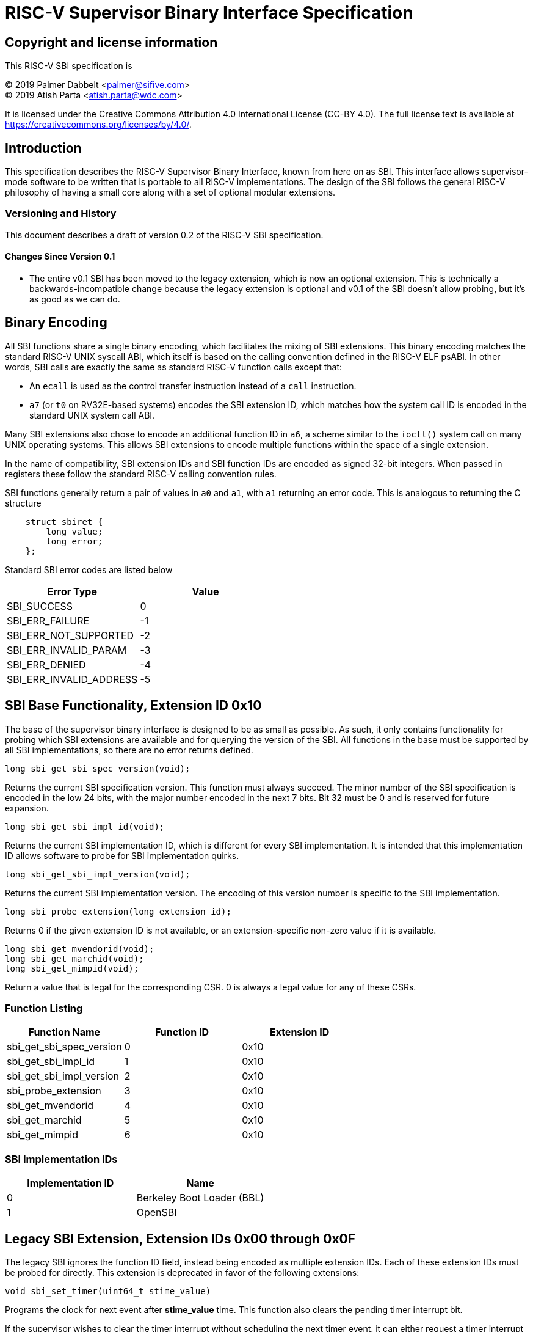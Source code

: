 
= RISC-V Supervisor Binary Interface Specification

== Copyright and license information

This RISC-V SBI specification is

[%hardbreaks]
(C) 2019 Palmer Dabbelt <palmer@sifive.com>
(C) 2019 Atish Parta <atish.parta@wdc.com>

It is licensed under the Creative Commons Attribution 4.0 International
License (CC-BY 4.0).  The full license text is available at
https://creativecommons.org/licenses/by/4.0/.

== Introduction

This specification describes the RISC-V Supervisor Binary Interface, known from
here on as SBI.  This interface allows supervisor-mode software to be written
that is portable to all RISC-V implementations.  The design of the SBI follows
the general RISC-V philosophy of having a small core along with a set of
optional modular extensions.

=== Versioning and History

This document describes a draft of version 0.2 of the RISC-V SBI specification.

==== Changes Since Version 0.1

* The entire v0.1 SBI has been moved to the legacy extension, which is now an
  optional extension.  This is technically a backwards-incompatible change
  because the legacy extension is optional and v0.1 of the SBI doesn't allow
  probing, but it's as good as we can do.

== Binary Encoding

All SBI functions share a single binary encoding, which facilitates the mixing
of SBI extensions.  This binary encoding matches the standard RISC-V UNIX
syscall ABI, which itself is based on the calling convention defined in the
RISC-V ELF psABI.  In other words, SBI calls are exactly the same as standard
RISC-V function calls except that:

* An `ecall` is used as the control transfer instruction instead of a `call`
  instruction.
* `a7` (or `t0` on RV32E-based systems) encodes the SBI extension ID, which
  matches how the system call ID is encoded in the standard UNIX system call
  ABI.

Many SBI extensions also chose to encode an additional function ID in `a6`,
a scheme similar to the `ioctl()` system call on many UNIX operating systems.
This allows SBI extensions to encode multiple functions within the space of a
single extension.

In the name of compatibility, SBI extension IDs and SBI function IDs are
encoded as signed 32-bit integers.  When passed in registers these follow the
standard RISC-V calling convention rules.

SBI functions generally return a pair of values in `a0` and `a1`, with `a1`
returning an error code.  This is analogous to returning the C structure

[source, C]
----
    struct sbiret {
        long value;
        long error;
    };
----

Standard SBI error codes are listed below

[cols="<,>",options="header,compact"]
|===
|  Error Type              |Value
|  SBI_SUCCESS             |  0
|  SBI_ERR_FAILURE         | -1
|  SBI_ERR_NOT_SUPPORTED   | -2
|  SBI_ERR_INVALID_PARAM   | -3
|  SBI_ERR_DENIED          | -4
|  SBI_ERR_INVALID_ADDRESS | -5
|===

== SBI Base Functionality, Extension ID 0x10

The base of the supervisor binary interface is designed to be as small as
possible.  As such, it only contains functionality for probing which SBI
extensions are available and for querying the version of the SBI.  All
functions in the base must be supported by all SBI implementations, so there
are no error returns defined.

[source, C]
----
long sbi_get_sbi_spec_version(void);
----
Returns the current SBI specification version.  This function must always
succeed.  The minor number of the SBI specification is encoded in the low 24
bits, with the major number encoded in the next 7 bits.  Bit 32 must be 0 and
is reserved for future expansion.

[source, C]
----
long sbi_get_sbi_impl_id(void);
----
Returns the current SBI implementation ID, which is different for every SBI
implementation.  It is intended that this implementation ID allows software to
probe for SBI implementation quirks.

[source, C]
----
long sbi_get_sbi_impl_version(void);
----
Returns the current SBI implementation version.  The encoding of this version
number is specific to the SBI implementation.

[source, C]
----
long sbi_probe_extension(long extension_id);
----
Returns 0 if the given extension ID is not available, or an extension-specific
non-zero value if it is available.

[source, C]
----
long sbi_get_mvendorid(void);
long sbi_get_marchid(void);
long sbi_get_mimpid(void);
----
Return a value that is legal for the corresponding CSR.  0 is always a legal
value for any of these CSRs.

=== Function Listing

[cols="<,,>",options="header,compact"]
|===
| Function Name                 | Function ID | Extension ID
| sbi_get_sbi_spec_version      |           0 |         0x10
| sbi_get_sbi_impl_id           |           1 |         0x10
| sbi_get_sbi_impl_version      |           2 |         0x10
| sbi_probe_extension           |           3 |         0x10
| sbi_get_mvendorid             |           4 |         0x10
| sbi_get_marchid               |           5 |         0x10
| sbi_get_mimpid                |           6 |         0x10
|===

=== SBI Implementation IDs

[cols="<,>",options="header,compact"]
|===
| Implementation ID | Name
| 0                 | Berkeley Boot Loader (BBL)
| 1                 | OpenSBI
|===

== Legacy SBI Extension, Extension IDs 0x00 through 0x0F

The legacy SBI ignores the function ID field, instead being encoded as multiple
extension IDs.  Each of these extension IDs must be probed for directly.  This
extension is deprecated in favor of the following extensions:

[source, C]
----
void sbi_set_timer(uint64_t stime_value)
----
Programs the clock for next event after *stime_value* time. This function also
clears the pending timer interrupt bit.

If the supervisor wishes to clear the timer interrupt without scheduling the next
timer event, it can either request a timer interrupt infinitely far into the
future (i.e., (uint64_t)-1), or it can instead mask the timer interrupt by
clearing sie.STIE.

[source, C]
----
void sbi_send_ipi(const unsigned long *hart_mask)
----
Send an inter-processor interrupt to all the harts defined in hart_mask.
Interprocessor interrupts manifest at the receiving harts as Supervisor Software
Interrupts.

hart_mask is a physical address that points to a bit-vector of harts. The bit
vector is represented as a sequence of unsigned longs whose length equals the
number of harts in the system divided by the number of bits in an unsigned long,
rounded up to the next integer.

[source, C]
----
void sbi_clear_ipi(void)
----
Clears the pending IPIs if any. The IPI is cleared only in the hart for which
this SBI call is invoked.

[source, C]
----
void sbi_remote_fence_i(const unsigned long *hart_mask)
----
Instructs remote harts to execute FENCE.I instruction.
N.B. hart_mask is as described in sbi_send_ipi.

[source, C]
----
void sbi_remote_sfence_vma(const unsigned long *hart_mask,
                           unsigned long start,
                           unsigned long size)
----
Instructs the remote harts to execute one or more SFENCE.VMA instructions,
covering the range of virtual addresses between start and size.

[source, C]
----
void sbi_remote_sfence_vma_asid(const unsigned long *hart_mask,
                                unsigned long start,
                                unsigned long size,
                                unsigned long asid)
----
Instruct the remote harts to execute one or more SFENCE.VMA instructions,
covering the range of virtual addresses between start and size.  This covers
only the given ASID.

[source, C]
----
int sbi_console_getchar(void)
----
Read a byte from debug console; returns the byte on success, or -1 for failure.
Note. This is the only SBI call that has a non-void return type.

[source, C]
----
void sbi_console_putchar(int ch)
----
Write data present in *ch* to debug console.

Unlike `sbi_console_getchar`, this SBI call **will block** if there
remain any pending characters to be transmitted or if the receiving terminal
is not yet ready to receive the byte. However, if the console doesn't exist
at all, then the character is thrown away.

[source, C]
----
void sbi_shutdown(void)
----
Puts all the harts to shut down state from supervisor point of view. This SBI
call doesn't return.

=== Function Listing

[cols="<,,,>",options="header,compact"]
|===
| Function Name             | Function ID | Extension ID | Replacement Extension
| sbi_set_timer             |           0 |         0x00 |                   N/A
| sbi_console_putchar       |           0 |         0x01 |                   N/A
| sbi_console_getchar       |           0 |         0x02 |                   N/A
| sbi_clear_ipi             |           0 |         0x03 |                   N/A
| sbi_send_ipi              |           0 |         0x04 |                   N/A
| sbi_remote_fence_i        |           0 |         0x05 |                   N/A
| sbi_remote_sfence_vma     |           0 |         0x06 |                   N/A
| sbi_remote_sfence_vma_asid|           0 |         0x07 |                   N/A
| sbi_shutdown              |           0 |         0x08 |                   N/A
| *RESERVED*                |             |    0x09-0x0F |
|===

== Experimental SBI Extension Space, Extension IDs 0x0800000 through 0x08FFFFFF

No management.

== Vendor-Specific SBI Extension Space, Extension Ids 0x09000000 through 0x09FFFFFF

Low bits from `mvendorid`.
